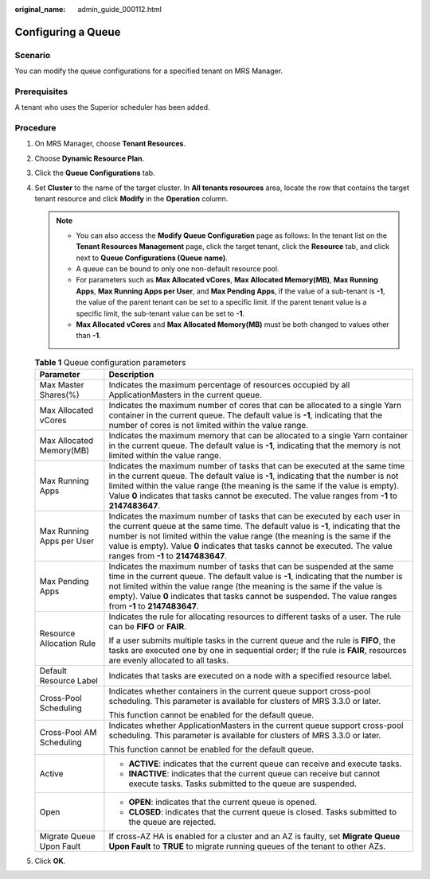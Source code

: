:original_name: admin_guide_000112.html

.. _admin_guide_000112:

Configuring a Queue
===================

Scenario
--------

You can modify the queue configurations for a specified tenant on MRS Manager.

Prerequisites
-------------

A tenant who uses the Superior scheduler has been added.

Procedure
---------

#. On MRS Manager, choose **Tenant Resources**.
#. Choose **Dynamic Resource Plan**.
#. Click the **Queue Configurations** tab.
#. Set **Cluster** to the name of the target cluster. In **All tenants resources** area, locate the row that contains the target tenant resource and click **Modify** in the **Operation** column.

   .. note::

      -  You can also access the **Modify Queue Configuration** page as follows: In the tenant list on the **Tenant Resources Management** page, click the target tenant, click the **Resource** tab, and click |image1| next to **Queue Configurations (Queue name)**.
      -  A queue can be bound to only one non-default resource pool.
      -  For parameters such as **Max Allocated vCores**, **Max Allocated Memory(MB)**, **Max Running Apps**, **Max Running Apps per User**, and **Max Pending Apps**, if the value of a sub-tenant is **-1**, the value of the parent tenant can be set to a specific limit. If the parent tenant value is a specific limit, the sub-tenant value can be set to **-1**.
      -  **Max Allocated vCores** and **Max Allocated Memory(MB)** must be both changed to values other than **-1**.

   .. table:: **Table 1** Queue configuration parameters

      +-----------------------------------+--------------------------------------------------------------------------------------------------------------------------------------------------------------------------------------------------------------------------------------------------------------------------------------------------------------------------------------------------------------------+
      | Parameter                         | Description                                                                                                                                                                                                                                                                                                                                                        |
      +===================================+====================================================================================================================================================================================================================================================================================================================================================================+
      | Max Master Shares(%)              | Indicates the maximum percentage of resources occupied by all ApplicationMasters in the current queue.                                                                                                                                                                                                                                                             |
      +-----------------------------------+--------------------------------------------------------------------------------------------------------------------------------------------------------------------------------------------------------------------------------------------------------------------------------------------------------------------------------------------------------------------+
      | Max Allocated vCores              | Indicates the maximum number of cores that can be allocated to a single Yarn container in the current queue. The default value is **-1**, indicating that the number of cores is not limited within the value range.                                                                                                                                               |
      +-----------------------------------+--------------------------------------------------------------------------------------------------------------------------------------------------------------------------------------------------------------------------------------------------------------------------------------------------------------------------------------------------------------------+
      | Max Allocated Memory(MB)          | Indicates the maximum memory that can be allocated to a single Yarn container in the current queue. The default value is **-1**, indicating that the memory is not limited within the value range.                                                                                                                                                                 |
      +-----------------------------------+--------------------------------------------------------------------------------------------------------------------------------------------------------------------------------------------------------------------------------------------------------------------------------------------------------------------------------------------------------------------+
      | Max Running Apps                  | Indicates the maximum number of tasks that can be executed at the same time in the current queue. The default value is **-1**, indicating that the number is not limited within the value range (the meaning is the same if the value is empty). Value **0** indicates that tasks cannot be executed. The value ranges from **-1** to **2147483647**.              |
      +-----------------------------------+--------------------------------------------------------------------------------------------------------------------------------------------------------------------------------------------------------------------------------------------------------------------------------------------------------------------------------------------------------------------+
      | Max Running Apps per User         | Indicates the maximum number of tasks that can be executed by each user in the current queue at the same time. The default value is **-1**, indicating that the number is not limited within the value range (the meaning is the same if the value is empty). Value **0** indicates that tasks cannot be executed. The value ranges from **-1** to **2147483647**. |
      +-----------------------------------+--------------------------------------------------------------------------------------------------------------------------------------------------------------------------------------------------------------------------------------------------------------------------------------------------------------------------------------------------------------------+
      | Max Pending Apps                  | Indicates the maximum number of tasks that can be suspended at the same time in the current queue. The default value is **-1**, indicating that the number is not limited within the value range (the meaning is the same if the value is empty). Value **0** indicates that tasks cannot be suspended. The value ranges from **-1** to **2147483647**.            |
      +-----------------------------------+--------------------------------------------------------------------------------------------------------------------------------------------------------------------------------------------------------------------------------------------------------------------------------------------------------------------------------------------------------------------+
      | Resource Allocation Rule          | Indicates the rule for allocating resources to different tasks of a user. The rule can be **FIFO** or **FAIR**.                                                                                                                                                                                                                                                    |
      |                                   |                                                                                                                                                                                                                                                                                                                                                                    |
      |                                   | If a user submits multiple tasks in the current queue and the rule is **FIFO**, the tasks are executed one by one in sequential order; If the rule is **FAIR**, resources are evenly allocated to all tasks.                                                                                                                                                       |
      +-----------------------------------+--------------------------------------------------------------------------------------------------------------------------------------------------------------------------------------------------------------------------------------------------------------------------------------------------------------------------------------------------------------------+
      | Default Resource Label            | Indicates that tasks are executed on a node with a specified resource label.                                                                                                                                                                                                                                                                                       |
      +-----------------------------------+--------------------------------------------------------------------------------------------------------------------------------------------------------------------------------------------------------------------------------------------------------------------------------------------------------------------------------------------------------------------+
      | Cross-Pool Scheduling             | Indicates whether containers in the current queue support cross-pool scheduling. This parameter is available for clusters of MRS 3.3.0 or later.                                                                                                                                                                                                                   |
      |                                   |                                                                                                                                                                                                                                                                                                                                                                    |
      |                                   | This function cannot be enabled for the default queue.                                                                                                                                                                                                                                                                                                             |
      +-----------------------------------+--------------------------------------------------------------------------------------------------------------------------------------------------------------------------------------------------------------------------------------------------------------------------------------------------------------------------------------------------------------------+
      | Cross-Pool AM Scheduling          | Indicates whether ApplicationMasters in the current queue support cross-pool scheduling. This parameter is available for clusters of MRS 3.3.0 or later.                                                                                                                                                                                                           |
      |                                   |                                                                                                                                                                                                                                                                                                                                                                    |
      |                                   | This function cannot be enabled for the default queue.                                                                                                                                                                                                                                                                                                             |
      +-----------------------------------+--------------------------------------------------------------------------------------------------------------------------------------------------------------------------------------------------------------------------------------------------------------------------------------------------------------------------------------------------------------------+
      | Active                            | -  **ACTIVE**: indicates that the current queue can receive and execute tasks.                                                                                                                                                                                                                                                                                     |
      |                                   | -  **INACTIVE**: indicates that the current queue can receive but cannot execute tasks. Tasks submitted to the queue are suspended.                                                                                                                                                                                                                                |
      +-----------------------------------+--------------------------------------------------------------------------------------------------------------------------------------------------------------------------------------------------------------------------------------------------------------------------------------------------------------------------------------------------------------------+
      | Open                              | -  **OPEN**: indicates that the current queue is opened.                                                                                                                                                                                                                                                                                                           |
      |                                   | -  **CLOSED**: indicates that the current queue is closed. Tasks submitted to the queue are rejected.                                                                                                                                                                                                                                                              |
      +-----------------------------------+--------------------------------------------------------------------------------------------------------------------------------------------------------------------------------------------------------------------------------------------------------------------------------------------------------------------------------------------------------------------+
      | Migrate Queue Upon Fault          | If cross-AZ HA is enabled for a cluster and an AZ is faulty, set **Migrate Queue Upon Fault** to **TRUE** to migrate running queues of the tenant to other AZs.                                                                                                                                                                                                    |
      +-----------------------------------+--------------------------------------------------------------------------------------------------------------------------------------------------------------------------------------------------------------------------------------------------------------------------------------------------------------------------------------------------------------------+

#. Click **OK**.

.. |image1| image:: /_static/images/en-us_image_0000001442494093.png
